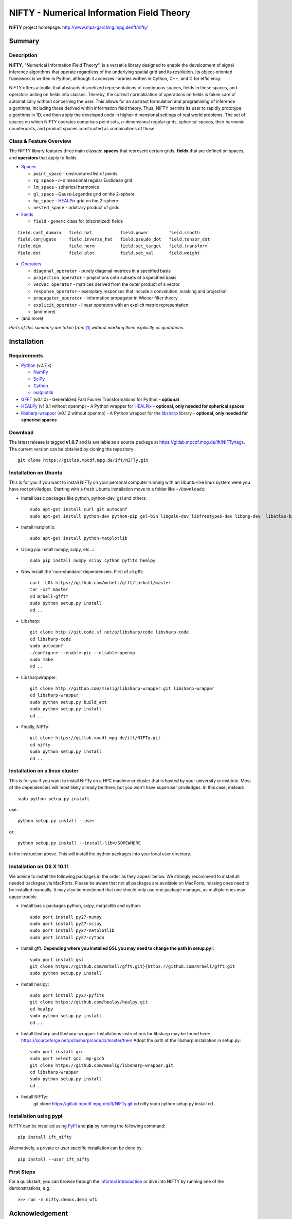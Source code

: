 NIFTY - Numerical Information Field Theory
==========================================

**NIFTY** project homepage: `<http://www.mpa-garching.mpg.de/ift/nifty/>`_

Summary
-------

Description
...........

**NIFTY**, "\ **N**\umerical **I**\nformation **F**\ield **T**\heor\ **y**\ ",
is a versatile library designed to enable the development of signal inference
algorithms that operate regardless of the underlying spatial grid and its
resolution. Its object-oriented framework is written in Python, although it
accesses libraries written in Cython, C++, and C for efficiency.

NIFTY offers a toolkit that abstracts discretized representations of continuous
spaces, fields in these spaces, and operators acting on fields into classes.
Thereby, the correct normalization of operations on fields is taken care of
automatically without concerning the user. This allows for an abstract
formulation and programming of inference algorithms, including those derived
within information field theory. Thus, NIFTY permits its user to rapidly
prototype algorithms in 1D, and then apply the developed code in
higher-dimensional settings of real world problems. The set of spaces on which
NIFTY operates comprises point sets, *n*-dimensional regular grids, spherical
spaces, their harmonic counterparts, and product spaces constructed as
combinations of those.

Class & Feature Overview
........................

The NIFTY library features three main classes: **spaces** that represent
certain grids, **fields** that are defined on spaces, and **operators** that
apply to fields.

*   `Spaces <http://www.mpa-garching.mpg.de/ift/nifty/space.html>`_

    *   ``point_space`` - unstructured list of points
    *   ``rg_space`` - *n*-dimensional regular Euclidean grid
    *   ``lm_space`` - spherical harmonics
    *   ``gl_space`` - Gauss-Legendre grid on the 2-sphere
    *   ``hp_space`` - `HEALPix <http://sourceforge.net/projects/healpix/>`_
        grid on the 2-sphere
    *   ``nested_space`` - arbitrary product of grids

*   `Fields <http://www.mpa-garching.mpg.de/ift/nifty/field.html>`_

    *   ``field`` - generic class for (discretized) fields

::

    field.cast_domain   field.hat           field.power        field.smooth
    field.conjugate     field.inverse_hat   field.pseudo_dot   field.tensor_dot
    field.dim           field.norm          field.set_target   field.transform
    field.dot           field.plot          field.set_val      field.weight

*   `Operators <http://www.mpa-garching.mpg.de/ift/nifty/operator.html>`_

    *   ``diagonal_operator`` - purely diagonal matrices in a specified basis
    *   ``projection_operator`` - projections onto subsets of a specified basis
    *   ``vecvec_operator`` - matrices derived from the outer product of a
        vector
    *   ``response_operator`` - exemplary responses that include a convolution,
        masking and projection
    *   ``propagator_operator`` - information propagator in Wiener filter theory
    *   ``explicit_operator`` - linear operators with an explicit matrix
        representation
    *   (and more)

* (and more)

*Parts of this summary are taken from* [1]_ *without marking them explicitly as
quotations.*

Installation
------------

Requirements
............

*   `Python <http://www.python.org/>`_ (v2.7.x)

    *   `NumPy <http://www.numpy.org/>`_ 
    *   `SciPy <http://www.scipy.org/>`_
    *   `Cython <http://cython.org/>`_
    *   `matplotlib <http://matplotlib.org/>`_
    
*   `GFFT <https://github.com/mrbell/gfft>`_ (v0.1.0) - Generalized Fast
    Fourier Transformations for Python - **optional**

*   `HEALPy <https://github.com/healpy/healpy>`_ (v1.8.1 without openmp) - A
    Python wrapper for `HEALPix <http://sourceforge.net/projects/healpix/>`_ -
    **optional, only needed for spherical spaces**
 
*   `libsharp-wrapper <https://github.com/mselig/libsharp-wrapper>`_ (v0.1.2
    without openmp) - A Python wrapper for the
    `libsharp <http://sourceforge.net/projects/libsharp/>`_ library -
    **optional, only needed for spherical spaces**

Download
........

The latest release is tagged **v1.0.7** and is available as a source package
at `<https://gitlab.mpcdf.mpg.de/ift/NIFTy/tags>`_. The current
version can be obtained by cloning the repository::

    git clone https://gitlab.mpcdf.mpg.de/ift/NIFTy.git

Installation on Ubuntu
......................

This is for you if you want to install NIFTy on your personal computer running 
with an Ubuntu-like linux system were you have root priviledges. Starting with
a fresh Ubuntu installation move to a folder like ``~/Downloads``:

*    Install basic packages like python, python-dev, gsl and others::
 
        sudo apt-get install curl git autoconf 
        sudo apt-get install python-dev python-pip gsl-bin libgsl0-dev libfreetype6-dev libpng-dev  libatlas-base-dev gfortran 

*    Install matplotlib::

        sudo apt-get install python-matplotlib

*    Using pip install numpy, scipy, etc...::

        sudo pip install numpy scipy cython pyfits healpy

*    Now install the 'non-standard' dependencies. First of all gfft::

        curl -LOk https://github.com/mrbell/gfft/tarball/master 
        tar -xzf master 
        cd mrbell-gfft* 
        sudo python setup.py install 
        cd ..

*    Libsharp::

        git clone http://git.code.sf.net/p/libsharp/code libsharp-code 
        cd libsharp-code 
        sudo autoconf 
        ./configure --enable-pic --disable-openmp 
        sudo make 
        cd ..

*    Libsharpwrapper::

        git clone http://github.com/mselig/libsharp-wrapper.git libsharp-wrapper 
        cd libsharp-wrapper 
        sudo python setup.py build_ext 
        sudo python setup.py install 
        cd ..

*    Finally, NIFTy::

        git clone https://gitlab.mpcdf.mpg.de/ift/NIFTy.git
        cd nifty
        sudo python setup.py install 
        cd .. 

Installation on a linux cluster
...............................

This is for you if you want to install NIFTy on a HPC machine or cluster that is hosted by your university or institute. Most of the dependencies will most likely already be there, but you won't have superuser priviledges. In this case, instead::

    sudo python setup.py install 

use::

    python setup.py install --user

or::

    python setup.py install --install-lib=/SOMEWHERE


in the instruction above. This will install the python packages into your local user directory. 

Installation on OS X 10.11
..........................

We advice to install the following packages in the order as they appear below. We strongly recommend to install all needed packages via MacPorts. Please be aware that not all packages are available on MacPorts, missing ones need to be installed manually. It may also be mentioned that one should only use one package manager, as multiple ones may cause trouble.

*    Install basic packages python, scipy, matplotlib and cython::

       sudo port install py27-numpy
       sudo port install py27-scipy
       sudo port install py27-matplotlib
       sudo port install py27-cython

*    Install gfft. **Depending where you installed GSL you may need to change the path in setup.py!**::

        sudo port install gsl
        git clone https://github.com/mrbell/gfft.git}{https://github.com/mrbell/gfft.git
        sudo python setup.py install

*    Install healpy::

        sudo port install py27-pyfits
        git clone https://github.com/healpy/healpy.git
        cd healpy 
        sudo python setup.py install
        cd ..

*    Install libsharp and libsharp-wrapper. Installations instructions for libsharp may be found here: https://sourceforge.net/p/libsharp/code/ci/master/tree/
     Adopt the path of the libsharp installation in setup.py::

        sudo port install gcc
        sudo port select gcc  mp-gcc5
        git clone https://github.com/mselig/libsharp-wrapper.git
        cd libsharp-wrapper
        sudo python setup.py install
        cd ..

*      Install NIFTy::
        git clone https://gitlab.mpcdf.mpg.de/ift/NIFTy.git
        cd nifty
        sudo python setup.py install 
        cd .. 

Installation using pypi
.......................

NIFTY can be installed using `PyPI <https://pypi.python.org/pypi>`_ and **pip** 
by running the following command::

    pip install ift_nifty

Alternatively, a private or user specific installation can be done by::

    pip install --user ift_nifty


First Steps
...........

For a quickstart, you can browse through the
`informal introduction <http://www.mpa-garching.mpg.de/ift/nifty/start.html>`_
or dive into NIFTY by running one of the demonstrations, e.g.::

        >>> run -m nifty.demos.demo_wf1

Acknowledgement
---------------

Please, acknowledge the use of NIFTY in your publication(s) by using a phrase
such as the following:

    *"Some of the results in this publication have been derived using the NIFTY
    package [Selig et al., 2013]."*

References
..........

.. [1] Selig et al., "NIFTY - Numerical Information Field Theory - a
    versatile Python library for signal inference",
    `A&A, vol. 554, id. A26 <http://dx.doi.org/10.1051/0004-6361/201321236>`_,
    2013; `arXiv:1301.4499 <http://www.arxiv.org/abs/1301.4499>`_

Release Notes
-------------

The NIFTY package is licensed under the
`GPLv3 <http://www.gnu.org/licenses/gpl.html>`_ and is distributed *without any
warranty*.

----

**NIFTY** project homepage: `<http://www.mpa-garching.mpg.de/ift/nifty/>`_

